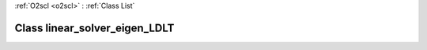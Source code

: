 :ref:`O2scl <o2scl>` : :ref:`Class List`

.. _linear_solver_eigen_LDLT:

Class linear_solver_eigen_LDLT
==============================

.. doxygenclass:: o2scl_linalg::linear_solver_eigen_LDLT
